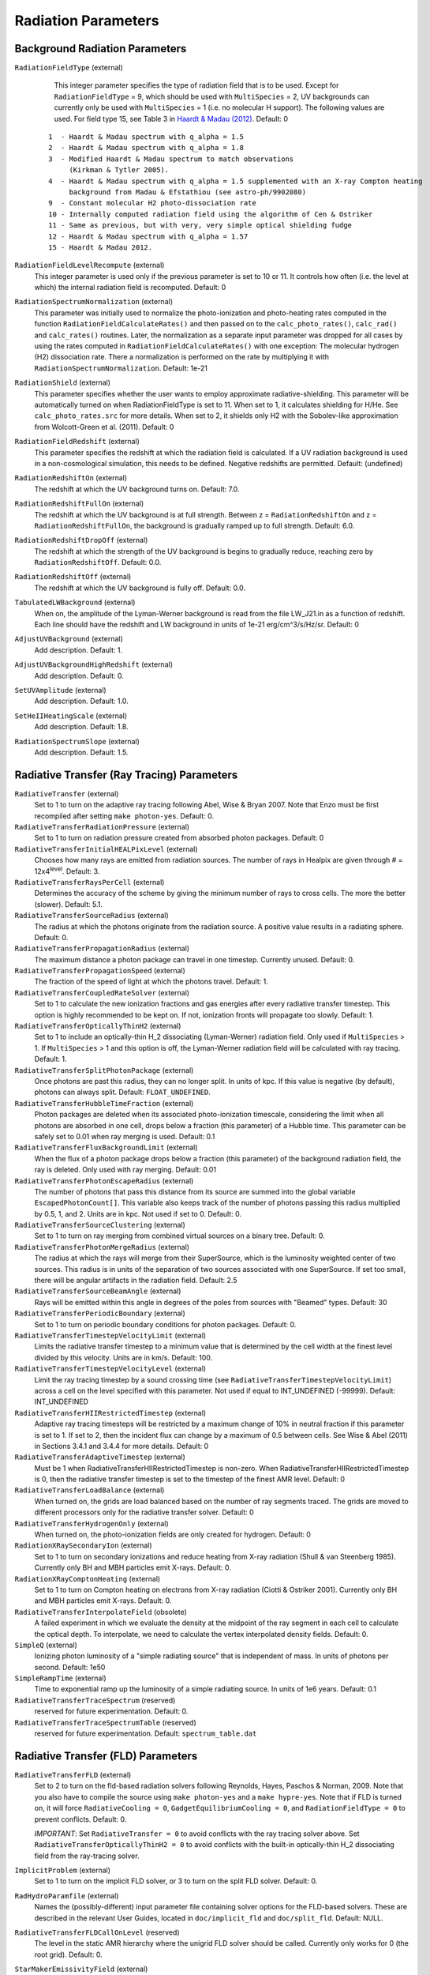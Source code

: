 Radiation Parameters
~~~~~~~~~~~~~~~~~~~~

.. _radiation_backgrounds:

Background Radiation Parameters
^^^^^^^^^^^^^^^^^^^^^^^^^^^^^^^

``RadiationFieldType`` (external)
    This integer parameter specifies the type of radiation field that
    is to be used. Except for ``RadiationFieldType`` = 9, which should
    be used with ``MultiSpecies`` = 2, UV backgrounds can currently
    only be used with ``MultiSpecies`` = 1 (i.e. no molecular H
    support). The following values are used.  For field type 15, see
    Table 3 in `Haardt & Madau (2012)
    <http://adsabs.harvard.edu/abs/2012ApJ...746..125H />`_. Default: 0

   ::
  
     1  - Haardt & Madau spectrum with q_alpha = 1.5
     2  - Haardt & Madau spectrum with q_alpha = 1.8
     3  - Modified Haardt & Madau spectrum to match observations
     	  (Kirkman & Tytler 2005).
     4  - Haardt & Madau spectrum with q_alpha = 1.5 supplemented with an X-ray Compton heating
          background from Madau & Efstathiou (see astro-ph/9902080)
     9  - Constant molecular H2 photo-dissociation rate
     10 - Internally computed radiation field using the algorithm of Cen & Ostriker
     11 - Same as previous, but with very, very simple optical shielding fudge
     12 - Haardt & Madau spectrum with q_alpha = 1.57
     15 - Haardt & Madau 2012.

``RadiationFieldLevelRecompute`` (external)
    This integer parameter is used only if the previous parameter is
    set to 10 or 11. It controls how often (i.e. the level at which)
    the internal radiation field is recomputed. Default: 0
``RadiationSpectrumNormalization`` (external)
    This parameter was initially used to normalize the photo-ionization
    and photo-heating rates computed in the function
    ``RadiationFieldCalculateRates()`` and then passed on to the
    ``calc_photo_rates()``, ``calc_rad()`` and ``calc_rates()`` routines.
    Later, the normalization as a separate input parameter was dropped
    for all cases by using the rates computed in
    ``RadiationFieldCalculateRates()`` with one exception: The molecular
    hydrogen (H2) dissociation rate. There a normalization is performed
    on the rate by multiplying it with ``RadiationSpectrumNormalization``.
    Default: 1e-21
``RadiationShield`` (external)
    This parameter specifies whether the user wants to employ
    approximate radiative-shielding. This parameter will be
    automatically turned on when RadiationFieldType is set to 11. When
    set to 1, it calculates shielding for H/He. See
    ``calc_photo_rates.src`` for more details.  When set to 2, it
    shields only H2 with the Sobolev-like approximation from
    Wolcott-Green et al. (2011).  Default: 0
``RadiationFieldRedshift`` (external)
    This parameter specifies the redshift at which the radiation field
    is calculated.  If a UV radiation background is used in a
    non-cosmological simulation, this needs to be defined. Negative
    redshifts are permitted. Default: (undefined)
``RadiationRedshiftOn`` (external) 
    The redshift at which the UV 
    background turns on. Default: 7.0.
``RadiationRedshiftFullOn`` (external) 
    The redshift at which the UV
    background is at full strength.  Between z =
    ``RadiationRedshiftOn`` and z = ``RadiationRedshiftFullOn``, the 
    background is gradually ramped up to full strength. Default: 6.0.
``RadiationRedshiftDropOff`` (external) 
    The redshift at which the 
    strength of the UV background is begins to gradually reduce,
    reaching zero by ``RadiationRedshiftOff``. Default: 0.0.
``RadiationRedshiftOff`` (external) 
    The redshift at which the UV 
    background is fully off. Default: 0.0.
``TabulatedLWBackground`` (external)
    When on, the amplitude of the Lyman-Werner background is read from the file LW_J21.in as a function of redshift.  Each line should have the redshift and LW background in units of 1e-21 erg/cm^3/s/Hz/sr.  Default: 0
``AdjustUVBackground`` (external)
    Add description. Default: 1.
``AdjustUVBackgroundHighRedshift`` (external)
    Add description. Default: 0.
``SetUVAmplitude`` (external)
    Add description. Default: 1.0.
``SetHeIIHeatingScale`` (external)
    Add description. Default: 1.8.
``RadiationSpectrumSlope`` (external)
    Add description. Default: 1.5.

.. _radiative_transfer_ray_tracing:

Radiative Transfer (Ray Tracing) Parameters
^^^^^^^^^^^^^^^^^^^^^^^^^^^^^^^^^^^^^^^^^^^

``RadiativeTransfer`` (external)
    Set to 1 to turn on the adaptive ray tracing following Abel, Wise &
    Bryan 2007. Note that Enzo must be first recompiled after setting
    ``make photon-yes``. Default: 0.
``RadiativeTransferRadiationPressure`` (external)
    Set to 1 to turn on radiation pressure created from absorbed photon
    packages. Default: 0
``RadiativeTransferInitialHEALPixLevel`` (external)
    Chooses how many rays are emitted from radiation sources. The
    number of rays in Healpix are given through # =
    12x4\ :sup:`level`\ . Default: 3.
``RadiativeTransferRaysPerCell`` (external)
    Determines the accuracy of the scheme by giving the minimum number
    of rays to cross cells. The more the better (slower). Default: 5.1.
``RadiativeTransferSourceRadius`` (external)
    The radius at which the photons originate from the radiation
    source. A positive value results in a radiating sphere. Default: 0.
``RadiativeTransferPropagationRadius`` (external)
    The maximum distance a photon package can travel in one timestep.
    Currently unused. Default: 0.
``RadiativeTransferPropagationSpeed`` (external)
    The fraction of the speed of light at which the photons travel.
    Default: 1.
``RadiativeTransferCoupledRateSolver`` (external)
    Set to 1 to calculate the new ionization fractions and gas energies
    after every radiative transfer timestep. This option is highly
    recommended to be kept on. If not, ionization fronts will propagate too
    slowly. Default: 1.
``RadiativeTransferOpticallyThinH2`` (external)
    Set to 1 to include an optically-thin H_2 dissociating
    (Lyman-Werner) radiation field. Only used if ``MultiSpecies`` > 1. If
    ``MultiSpecies`` > 1 and this option is off, the Lyman-Werner radiation
    field will be calculated with ray tracing. Default: 1.
``RadiativeTransferSplitPhotonPackage`` (external)
    Once photons are past this radius, they can no longer split. In
    units of kpc. If this value is negative (by default), photons can
    always split. Default: ``FLOAT_UNDEFINED``.
``RadiativeTransferHubbleTimeFraction`` (external)
    Photon packages are deleted when its associated photo-ionization
    timescale, considering the limit when all photons are absorbed in
    one cell, drops below a fraction (this parameter) of a Hubble
    time.  This parameter can be safely set to 0.01 when ray merging
    is used.  Default: 0.1
``RadiativeTransferFluxBackgroundLimit`` (external)
    When the flux of a photon package drops below a fraction (this
    parameter) of the background radiation field, the ray is deleted.
    Only used with ray merging.  Default: 0.01
``RadiativeTransferPhotonEscapeRadius`` (external)
    The number of photons that pass this distance from its source are
    summed into the global variable ``EscapedPhotonCount[]``. This variable
    also keeps track of the number of photons passing this radius
    multiplied by 0.5, 1, and 2. Units are in kpc. Not used if set to
    0. Default: 0.
``RadiativeTransferSourceClustering`` (external)
    Set to 1 to turn on ray merging from combined virtual sources on a
    binary tree. Default: 0.
``RadiativeTransferPhotonMergeRadius`` (external)
    The radius at which the rays will merge from their SuperSource,
    which is the luminosity weighted center of two sources. This radius
    is in units of the separation of two sources associated with one
    SuperSource. If set too small, there will be angular artifacts in
    the radiation field. Default: 2.5
``RadiativeTransferSourceBeamAngle`` (external)
    Rays will be emitted within this angle in degrees of the poles from sources with "Beamed" types.  Default: 30
``RadiativeTransferPeriodicBoundary`` (external)
    Set to 1 to turn on periodic boundary conditions for photon
    packages. Default: 0.
``RadiativeTransferTimestepVelocityLimit`` (external)
    Limits the radiative transfer timestep to a minimum value that is
    determined by the cell width at the finest level divided by this
    velocity. Units are in km/s. Default: 100.
``RadiativeTransferTimestepVelocityLevel`` (external)
    Limit the ray tracing timestep by a sound crossing time (see
    ``RadiativeTransferTimestepVelocityLimit``) across a
    cell on the level specified with this parameter.  Not used if
    equal to INT_UNDEFINED (-99999).  Default: INT_UNDEFINED
``RadiativeTransferHIIRestrictedTimestep`` (external)
    Adaptive ray tracing timesteps will be restricted by a maximum change of 10% in neutral fraction if this parameter is set to 1.  If set to 2, then the incident flux can change by a maximum of 0.5 between cells.  See Wise & Abel (2011) in Sections 3.4.1 and 3.4.4 for more details.  Default: 0
``RadiativeTransferAdaptiveTimestep`` (external)
    Must be 1 when RadiativeTransferHIIRestrictedTimestep is non-zero.  When RadiativeTransferHIIRestrictedTimestep is 0, then the radiative transfer timestep is set to the timestep of the finest AMR level.  Default: 0
``RadiativeTransferLoadBalance`` (external)
    When turned on, the grids are load balanced based on the number of ray segments traced.  The grids are moved to different processors only for the radiative transfer solver.  Default: 0
``RadiativeTransferHydrogenOnly`` (external)
    When turned on, the photo-ionization fields are only created for hydrogen.  Default: 0
``RadiationXRaySecondaryIon`` (external)
    Set to 1 to turn on secondary ionizations and reduce heating from
    X-ray radiation (Shull & van Steenberg 1985). Currently only BH and
    MBH particles emit X-rays. Default: 0.
``RadiationXRayComptonHeating`` (external)
    Set to 1 to turn on Compton heating on electrons from X-ray
    radiation (Ciotti & Ostriker 2001). Currently only BH and MBH
    particles emit X-rays. Default: 0.
``RadiativeTransferInterpolateField`` (obsolete)
    A failed experiment in which we evaluate the density at the
    midpoint of the ray segment in each cell to calculate the optical
    depth. To interpolate, we need to calculate the vertex interpolated
    density fields. Default: 0.
``SimpleQ`` (external)
    Ionizing photon luminosity of a "simple radiating source" that is independent of mass.  In units of photons per second.  Default: 1e50
``SimpleRampTime`` (external)
    Time to exponential ramp up the luminosity of a simple radiating source.  In units of 1e6 years.  Default: 0.1
``RadiativeTransferTraceSpectrum`` (reserved)
    reserved for future experimentation. Default: 0.
``RadiativeTransferTraceSpectrumTable`` (reserved)
    reserved for future experimentation. Default: ``spectrum_table.dat``

.. _radiative_transfer_fld:

Radiative Transfer (FLD) Parameters
^^^^^^^^^^^^^^^^^^^^^^^^^^^^^^^^^^^

``RadiativeTransferFLD`` (external)
    Set to 2 to turn on the fld-based radiation solvers following Reynolds,
    Hayes, Paschos & Norman, 2009. Note that you also have to compile
    the source using ``make photon-yes`` and a ``make
    hypre-yes``. Note that if FLD is turned on, it will force
    ``RadiativeCooling = 0``, ``GadgetEquilibriumCooling = 0``, and
    ``RadiationFieldType = 0`` to prevent conflicts. Default: 0.

    *IMPORTANT*: Set ``RadiativeTransfer = 0`` to avoid conflicts with the ray tracing solver above.
    Set ``RadiativeTransferOpticallyThinH2 = 0`` to avoid conflicts with the built-in optically-thin H_2 dissociating field from the ray-tracing solver. 
``ImplicitProblem`` (external)
    Set to 1 to turn on the implicit FLD solver, or 3 to turn on the
    split FLD solver. Default: 0.
``RadHydroParamfile`` (external)
    Names the (possibly-different) input parameter file containing
    solver options for the FLD-based solvers. These are described in
    the relevant User Guides, located in ``doc/implicit_fld`` and
    ``doc/split_fld``. Default: NULL.
``RadiativeTransferFLDCallOnLevel`` (reserved)
    The level in the static AMR hierarchy where the unigrid FLD solver
    should be called. Currently only works for 0 (the root grid).
    Default: 0.
``StarMakerEmissivityField`` (external)
    When compiled with the FLD radiation transfer >make emissivity-yes; make hypre-yes, setting this to 1 turns on the emissivity field to source the gray radiation. Default: 0
``uv_param`` (external)
    When using the FLD radiation transfer and StarMakerEmissivityFIeld = 1, this is the efficiency of mass to UV light ratio. Default: 0

Radiative Transfer (FLD) Implicit Solver Parameters
^^^^^^^^^^^^^^^^^^^^^^^^^^^^^^^^^^^^^^^^^^^^^^^^^^^

    These parameters should be placed within the file named in
    ``RadHydroParamfile`` in the main parameter file. All are described in
    detail in the User Guide in ``doc/implicit_fld``.


``RadHydroESpectrum`` (external)
    Type of assumed radiation spectrum for radiation field, Default: 1.

   ::
 
    -1 - monochromatic spectrum at frequency h nu_{HI} = 13.6 eV
    0  - power law spectrum, (nu / nu_{HI} )^(-1.5) 
    1  - T = 1e5 blackbody spectrum

``RadHydroChemistry`` (external)
    Use of hydrogen chemistry in ionization model, set to 1 to turn on
    the hydrogen chemistry, 0 otherwise. Default: 1.
``RadHydroHFraction`` (external)
    Fraction of baryonic matter comprised of hydrogen. Default: 1.0.
``RadHydroModel`` (external)
    Determines which set of equations to use within the solver.
    Default: 1.

   ::
 
    1  - chemistry-dependent model, with case-B hydrogen II recombination coefficient.
    2  - chemistry-dependent model, with case-A hydrogen II recombination coefficient.
    4  - chemistry-dependent model, with case-A hydrogen II
       recombination coefficient, but assumes an isothermal gas energy.
    10 - no chemistry, instead uses a model of local thermodynamic
       equilibrium to couple radiation to gas energy.

``RadHydroMaxDt`` (external)
    maximum time step to use in the FLD solver. Default: 1e20 (no
    limit).
``RadHydroMinDt`` (external)
    minimum time step to use in the FLD solver. Default: 0.0 (no
    limit).
``RadHydroInitDt`` (external)
    initial time step to use in the FLD solver. Default: 1e20 (uses
    hydro time step).
``RadHydroDtNorm`` (external)
    type of p-norm to use in estimating time-accuracy for predicting
    next time step. Default: 2.0.    

   ::

     0 - use the max-norm.
    >0 - use the specified p-norm.
    <0 - illegal.

``RadHydroDtRadFac`` (external)
    Desired time accuracy tolerance for the radiation field. Default:
    1e20 (unused).
``RadHydroDtGasFac`` (external)
    Desired time accuracy tolerance for the gas energy field. Default:
    1e20 (unused).
``RadHydroDtChemFac`` (external)
    Desired time accuracy tolerance for the hydrogen I number density.
    Default: 1e20 (unused).
``RadiationScaling`` (external)
    Scaling factor for the radiation field, in case standard
    non-dimensionalization fails. Default: 1.0.
``EnergyCorrectionScaling`` (external)
    Scaling factor for the gas energy correction, in case standard
    non-dimensionalization fails. Default: 1.0.
``ChemistryScaling`` (external)
    Scaling factor for the hydrogen I number density, in case standard
    non-dimensionalization fails. Default: 1.0.
``RadiationBoundaryX0Faces`` (external)
    Boundary condition types to use on the x0 faces of the radiation
    field. Default: [0 0].

   ::
 
    0 - Periodic.
    1 - Dirichlet.
    2 - Neumann.

``RadiationBoundaryX1Faces`` (external)
    Boundary condition types to use on the x1 faces of the radiation
    field. Default: [0 0].
``RadiationBoundaryX2Faces`` (external)
    Boundary condition types to use on the x2 faces of the radiation
    field. Default: [0 0].
``RadHydroLimiterType`` (external)
    Type of flux limiter to use in the FLD approximation. Default: 4.

   ::

    0 - original Levermore-Pomraning limiter, à la Levermore & Pomraning, 1981 and Levermore, 1984.
    1 - rational approximation to LP limiter.
    2 - new approximation to LP limiter (to reduce floating-point cancellation error).
    3 - no limiter.
    4 - ZEUS limiter (limiter 2, but with no "effective albedo").

``RadHydroTheta`` (external)
    Time-discretization parameter to use, 0 gives explicit Euler, 1
    gives implicit Euler, 0.5 gives trapezoidal. Default: 1.0.
``RadHydroAnalyticChem`` (external)
    Type of time approximation to use on gas energy and chemistry
    equations. Default: 1 (if possible for model).

   ::

    0 - use a standard theta-method.
    1 - use an implicit quasi-steady state (IQSS) approximation.

``RadHydroInitialGuess`` (external)
    Type of algorithm to use in computing the initial guess for the
    time-evolved solution. Default: 0.

   ::
 
    0 - use the solution from the previous time step (safest).
    1 - use explicit Euler with only spatially-local physics (heating & cooling).
    2 - use explicit Euler with all physics.
    5 - use an analytic predictor based on IQSS approximation of
       spatially-local physics.

``RadHydroNewtTolerance`` (external)
    Desired accuracy for solution to satisfy nonlinear residual
    (measured in the RMS norm). Default: 1e-6.
``RadHydroNewtIters`` (external)
    Allowed number of Inexact Newton iterations to achieve tolerance
    before returning with FAIL. Default: 20.
``RadHydroINConst`` (external)
    Inexact Newton constant used in specifying tolerances for inner
    linear solver. Default: 1e-8.
``RadHydroMaxMGIters`` (external)
    Allowed number of iterations for the inner linear solver (geometric
    multigrid). Default: 50.
``RadHydroMGRelaxType`` (external)
    Relaxation method used by the multigrid solver. Default: 1.

    ::
    1 - Jacobi.
    2 - Weighted Jacobi.
    3 - Red/Black Gauss-Seidel (symmetric).
    4 - Red/Black Gauss-Seidel (non-symmetric).

``RadHydroMGPreRelax`` (external)
    Number of pre-relaxation sweeps used by the multigrid solver.
    Default: 1.
``RadHydroMGPostRelax`` (external)
    Number of post-relaxation sweeps used by the multigrid solver.
    Default: 1.
``EnergyOpacityC0``, ``EnergyOpacityC1``, ``EnergyOpacityC2``, ``EnergyOpacityC3``, ``EnergyOpacityC4`` (external)
    Parameters used in defining the energy-mean opacity used with
    ``RadHydroModel`` 10. Default: [1 1 0 1 0].
``PlanckOpacityC0``, ``PlanckOpacityC1``, ``PlanckOpacityC2``, ``PlanckOpacityC3``, ``PlanckOpacityC4`` (external)
    Parameters used in defining the Planck-mean opacity used with
    ``RadHydroModel`` 10. Default: [1 1 0 1 0].

Radiative Transfer (FLD) Split Solver Parameters
^^^^^^^^^^^^^^^^^^^^^^^^^^^^^^^^^^^^^^^^^^^^^^^^

    These parameters should be placed within the file named in
    ``RadHydroParamfile`` in the main parameter file. All are described in
    detail in the User Guide in ``doc/split_fld``.


``RadHydroESpectrum`` (external)
    Type of assumed radiation spectrum for radiation field, Default: 1.

   ::
 
    1  - T=1e5 blackbody spectrum
    0  - power law spectrum, ( nu / nu_{HI})^(-1.5)` 
    -1 - monochromatic spectrum at frequency h nu_{HI}= 13.6 eV
    -2 - monochromatic spectrum at frequency h nu_{HeI}= 24.6 eV
    -3 - monochromatic spectrum at frequency h nu_{HeII}= 54.4 eV

``RadHydroChemistry`` (external)
    Use of primordial chemistry in computing opacities and
    photo-heating/photo-ionization.  Default: 1. 

   ::

    0 no chemistry
    1 hydrogen chemistry
    3 hydrogen and helium chemistry

``RadHydroHFraction`` (external)
    Fraction of baryonic matter comprised of hydrogen. Default: 1.0.
``RadHydroModel`` (external)
    Determines which set of equations to use within the solver.
    Default: 1.

   ::

    1  - chemistry-dependent model, with case-B hydrogen II recombination
         coefficient.
    4  - chemistry-dependent model, with case-A hydrogen II recombination
         coefficient, but assumes an isothermal gas energy.
    10 - no chemistry, instead uses a model of local thermodynamic
       	 equilibrium to couple radiation to gas energy.


``RadHydroMaxDt`` (external)
    maximum time step to use in the FLD solver. Default: 1e20 (no
    limit).
``RadHydroMinDt`` (external)
    minimum time step to use in the FLD solver. Default: 0.0 (no
    limit).
``RadHydroInitDt`` (external)
    initial time step to use in the FLD solver. Default: 1e20 (uses
    hydro time step).
``RadHydroMaxSubcycles`` (external)
    desired number of FLD time steps per hydrodynamics time step (must
    be greater than or equal to 1). This is only recommended if the
    FLD solver is performing chemistry and heating internally, since
    it will only synchronize with the ionization state at each
    hydrodynamic time step.  When using Enzo's chemistry and cooling
    solvers this parameter should be set to 1 to avoid overly
    decoupling radiation and chemistry.  Default: 1.0.
``RadHydroMaxChemSubcycles`` (external)
    desired number of chemistry time steps per FLD time step.  This
    only applies if the FLD solver is performing chemistry and heating
    internally, instead of using Enzo's built-in routines for this
    task. Default: 1.0.
``RadHydroDtNorm`` (external)
    type of p-norm to use in estimating time-accuracy for predicting
    next time step. Default: 2.0.

   ::

    0  - use the max-norm.
    >0 - use the specified p-norm.
    <0 - illegal.

``RadHydroDtGrowth`` (external)
    Maximum growth factor in the FLD time step between successive
    iterations. Default: 1.1 (10% growth).
``RadHydroDtRadFac`` (external)
    Desired time accuracy tolerance for the radiation field. Default:
    1e20 (unused).
``RadHydroDtGasFac`` (external)
    Desired time accuracy tolerance for the gas energy field.  Only
    used if the FLD solver is performing heating internally.  Default:
    1e20 (unused).
``RadHydroDtChemFac`` (external)
    Desired time accuracy tolerance for the hydrogen I number
    density.  Only used if the FLD solver is performing chemistry
    internally.  Default: 1e20 (unused).
``RadiationScaling`` (external)
    Scaling factor for the radiation field, in case standard
    non-dimensionalization fails. Default: 1.0.
``EnergyCorrectionScaling`` (external)
    Scaling factor for the gas energy correction, in case standard
    non-dimensionalization fails. Default: 1.0.
``ChemistryScaling`` (external)
    Scaling factor for the hydrogen I number density, in case standard
    non-dimensionalization fails. Default: 1.0.
``AutomaticScaling`` (external)
    Enables an heuristic approach in the FLD solver to update the
    above scaling factors internally.  Works well for reioniztaion
    calculations, but is not recommended for problems in which the
    optimal unit scaling factor is known a-priori. Default: 1.0.
``RadiationBoundaryX0Faces`` (external)
    Boundary condition types to use on the x0 faces of the radiation
    field. Default: [0 0].

    ::

     0 - Periodic.
     1 - Dirichlet.
     2 - Neumann.

``RadiationBoundaryX1Faces`` (external)
    Boundary condition types to use on the x1 faces of the radiation
    field. Default: [0 0].
``RadiationBoundaryX2Faces`` (external)
    Boundary condition types to use on the x2 faces of the radiation
    field. Default: [0 0].
``RadHydroTheta`` (external)
    Time-discretization parameter to use, 0 gives explicit Euler, 1
    gives implicit Euler, 0.5 gives trapezoidal. Default: 1.0.
``RadHydroKrylovMethod`` (external)
    Desired outer linear solver algorithm to use.  Default: 1.

    ::

     0 - Preconditioned Conjugate Gradient (PCG)
     1 - Stabilized Bi-Conjugate Gradient (BiCGStab)
     2 - Generalized Minimum Residual (GMRES)

``RadHydroSolTolerance`` (external)
    Desired accuracy for solution to satisfy linear residual (measured
    in the 2-norm). Default: 1e-8.
``RadHydroMaxMGIters`` (external)
    Allowed number of iterations for the inner linear solver (geometric
    multigrid). Default: 50.
``RadHydroMGRelaxType`` (external)
    Relaxation method used by the multigrid solver. Default: 1.

    ::

     0 - Jacobi
     1 - Weighted Jacobi
     2 - Red/Black Gauss-Seidel (symmetric)
     3 - Red/Black Gauss-Seidel (non-symmetric)

``RadHydroMGPreRelax`` (external)
    Number of pre-relaxation sweeps used by the multigrid solver.
    Default: 1.
``RadHydroMGPostRelax`` (external)
    Number of post-relaxation sweeps used by the multigrid solver.
    Default: 1.
``EnergyOpacityC0``, ``EnergyOpacityC1``, ``EnergyOpacityC2`` (external)
    Parameters used in defining the energy-mean opacity used with
    RadHydroModel 10. Default: [1 1 0].


